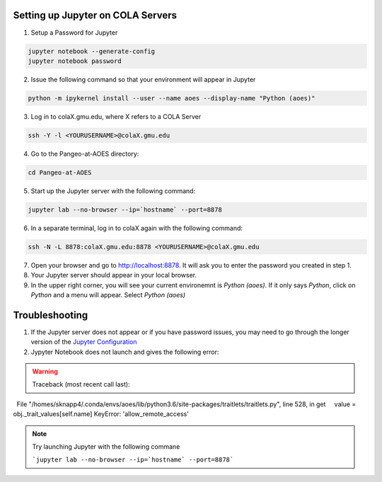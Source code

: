 Setting up Jupyter on COLA Servers
####################################

1. Setup a Password for Jupyter

.. code-block:: bash

   jupyter notebook --generate-config
   jupyter notebook password

2. Issue the following command so that your environment will appear in Jupyter

.. code-block:: bash

   python -m ipykernel install --user --name aoes --display-name "Python (aoes)"

3. Log in to colaX.gmu.edu, where X refers to a COLA Server

.. code-block:: bash

   ssh -Y -l <YOURUSERNAME>@colaX.gmu.edu

4. Go to the Pangeo-at-AOES directory:

.. code-block:: bash
   
   cd Pangeo-at-AOES

5. Start up the Jupyter server with the following command:

.. code-block:: bash

   jupyter lab --no-browser --ip=`hostname` --port=8878

6. In a separate terminal, log in to colaX again with the following command:

.. code-block:: bash

   ssh -N -L 8878:colaX.gmu.edu:8878 <YOURUSERNAME>@colaX.gmu.edu

7. Open your browser and go to http://localhost:8878. It will ask you to enter the password you created in step 1.

8. Your Jupyter server should appear in your local browser.

9. In the upper right corner, you will see your current environemnt is `Python (aoes)`.  If it only says `Python`, click on `Python` and a menu will appear. Select `Python (aoes)`

Troubleshooting
################

1. If the Jupyter server does not appear or if you have password issues, you may need to go through the longer version of the `Jupyter Configuration <http://pangeo.io/setup_guides/hpc.html#configure-jupyter>`_

2. Jypyter Notebook does not launch and gives the following error:

.. warning::

   Traceback (most recent call last):
  File "/homes/sknapp4/.conda/envs/aoes/lib/python3.6/site-packages/traitlets/traitlets.py", line 528, in get
    value = obj._trait_values[self.name]
KeyError: 'allow_remote_access'

.. note::
  
   Try launching Jupyter with the following commane

   ```jupyter lab --no-browser --ip=`hostname` --port=8878```
 
